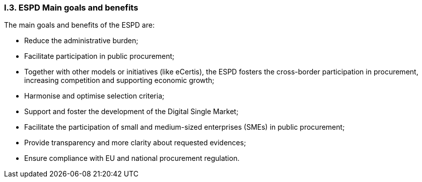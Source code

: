 [.text-center]
=== I.3. ESPD Main goals and benefits
[.text-left]
The main goals and benefits of the ESPD are: 
[.text-left]
•	Reduce the administrative burden;
•	Facilitate participation in public procurement;
•	Together with other models or initiatives (like eCertis), the ESPD fosters the cross-border participation in procurement, increasing competition and supporting economic growth; 
•	Harmonise and optimise selection criteria;
•	Support and foster the development of the Digital Single Market;
•	Facilitate the participation of small and medium-sized enterprises (SMEs) in public procurement;
•	Provide transparency and more clarity about requested evidences; 
•	Ensure compliance with EU and national procurement regulation.
